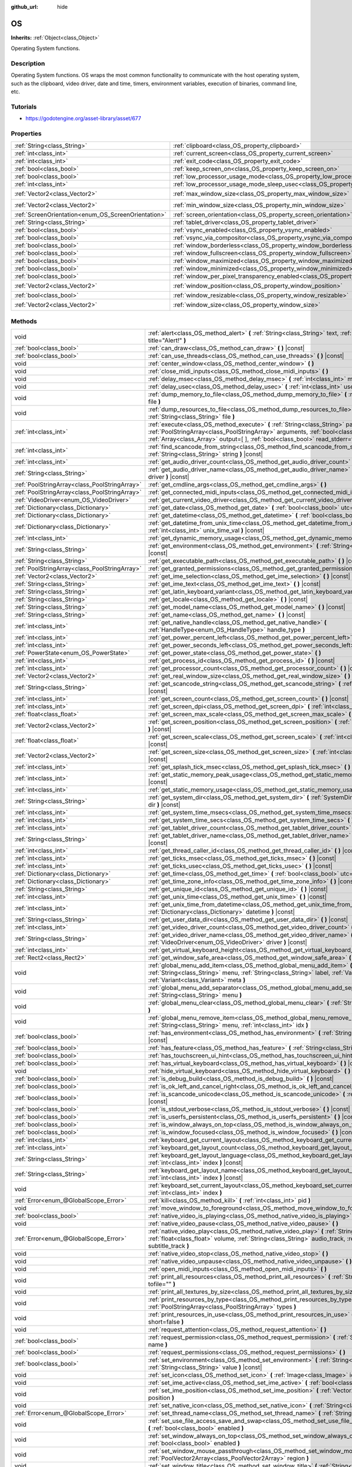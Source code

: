 :github_url: hide

.. Generated automatically by doc/tools/makerst.py in Godot's source tree.
.. DO NOT EDIT THIS FILE, but the OS.xml source instead.
.. The source is found in doc/classes or modules/<name>/doc_classes.

.. _class_OS:

OS
==

**Inherits:** :ref:`Object<class_Object>`

Operating System functions.

Description
-----------

Operating System functions. OS wraps the most common functionality to communicate with the host operating system, such as the clipboard, video driver, date and time, timers, environment variables, execution of binaries, command line, etc.

Tutorials
---------

- `https://godotengine.org/asset-library/asset/677 <https://godotengine.org/asset-library/asset/677>`_

Properties
----------

+-----------------------------------------------------+-------------------------------------------------------------------------------------------------------+---------------------+
| :ref:`String<class_String>`                         | :ref:`clipboard<class_OS_property_clipboard>`                                                         | ``""``              |
+-----------------------------------------------------+-------------------------------------------------------------------------------------------------------+---------------------+
| :ref:`int<class_int>`                               | :ref:`current_screen<class_OS_property_current_screen>`                                               | ``0``               |
+-----------------------------------------------------+-------------------------------------------------------------------------------------------------------+---------------------+
| :ref:`int<class_int>`                               | :ref:`exit_code<class_OS_property_exit_code>`                                                         | ``0``               |
+-----------------------------------------------------+-------------------------------------------------------------------------------------------------------+---------------------+
| :ref:`bool<class_bool>`                             | :ref:`keep_screen_on<class_OS_property_keep_screen_on>`                                               | ``true``            |
+-----------------------------------------------------+-------------------------------------------------------------------------------------------------------+---------------------+
| :ref:`bool<class_bool>`                             | :ref:`low_processor_usage_mode<class_OS_property_low_processor_usage_mode>`                           | ``false``           |
+-----------------------------------------------------+-------------------------------------------------------------------------------------------------------+---------------------+
| :ref:`int<class_int>`                               | :ref:`low_processor_usage_mode_sleep_usec<class_OS_property_low_processor_usage_mode_sleep_usec>`     | ``6900``            |
+-----------------------------------------------------+-------------------------------------------------------------------------------------------------------+---------------------+
| :ref:`Vector2<class_Vector2>`                       | :ref:`max_window_size<class_OS_property_max_window_size>`                                             | ``Vector2( 0, 0 )`` |
+-----------------------------------------------------+-------------------------------------------------------------------------------------------------------+---------------------+
| :ref:`Vector2<class_Vector2>`                       | :ref:`min_window_size<class_OS_property_min_window_size>`                                             | ``Vector2( 0, 0 )`` |
+-----------------------------------------------------+-------------------------------------------------------------------------------------------------------+---------------------+
| :ref:`ScreenOrientation<enum_OS_ScreenOrientation>` | :ref:`screen_orientation<class_OS_property_screen_orientation>`                                       | ``0``               |
+-----------------------------------------------------+-------------------------------------------------------------------------------------------------------+---------------------+
| :ref:`String<class_String>`                         | :ref:`tablet_driver<class_OS_property_tablet_driver>`                                                 | ``""``              |
+-----------------------------------------------------+-------------------------------------------------------------------------------------------------------+---------------------+
| :ref:`bool<class_bool>`                             | :ref:`vsync_enabled<class_OS_property_vsync_enabled>`                                                 | ``true``            |
+-----------------------------------------------------+-------------------------------------------------------------------------------------------------------+---------------------+
| :ref:`bool<class_bool>`                             | :ref:`vsync_via_compositor<class_OS_property_vsync_via_compositor>`                                   | ``false``           |
+-----------------------------------------------------+-------------------------------------------------------------------------------------------------------+---------------------+
| :ref:`bool<class_bool>`                             | :ref:`window_borderless<class_OS_property_window_borderless>`                                         | ``false``           |
+-----------------------------------------------------+-------------------------------------------------------------------------------------------------------+---------------------+
| :ref:`bool<class_bool>`                             | :ref:`window_fullscreen<class_OS_property_window_fullscreen>`                                         | ``false``           |
+-----------------------------------------------------+-------------------------------------------------------------------------------------------------------+---------------------+
| :ref:`bool<class_bool>`                             | :ref:`window_maximized<class_OS_property_window_maximized>`                                           | ``false``           |
+-----------------------------------------------------+-------------------------------------------------------------------------------------------------------+---------------------+
| :ref:`bool<class_bool>`                             | :ref:`window_minimized<class_OS_property_window_minimized>`                                           | ``false``           |
+-----------------------------------------------------+-------------------------------------------------------------------------------------------------------+---------------------+
| :ref:`bool<class_bool>`                             | :ref:`window_per_pixel_transparency_enabled<class_OS_property_window_per_pixel_transparency_enabled>` | ``false``           |
+-----------------------------------------------------+-------------------------------------------------------------------------------------------------------+---------------------+
| :ref:`Vector2<class_Vector2>`                       | :ref:`window_position<class_OS_property_window_position>`                                             | ``Vector2( 0, 0 )`` |
+-----------------------------------------------------+-------------------------------------------------------------------------------------------------------+---------------------+
| :ref:`bool<class_bool>`                             | :ref:`window_resizable<class_OS_property_window_resizable>`                                           | ``true``            |
+-----------------------------------------------------+-------------------------------------------------------------------------------------------------------+---------------------+
| :ref:`Vector2<class_Vector2>`                       | :ref:`window_size<class_OS_property_window_size>`                                                     | ``Vector2( 0, 0 )`` |
+-----------------------------------------------------+-------------------------------------------------------------------------------------------------------+---------------------+

Methods
-------

+-----------------------------------------------+------------------------------------------------------------------------------------------------------------------------------------------------------------------------------------------------------------------------------------------------------------------------+
| void                                          | :ref:`alert<class_OS_method_alert>` **(** :ref:`String<class_String>` text, :ref:`String<class_String>` title="Alert!" **)**                                                                                                                                           |
+-----------------------------------------------+------------------------------------------------------------------------------------------------------------------------------------------------------------------------------------------------------------------------------------------------------------------------+
| :ref:`bool<class_bool>`                       | :ref:`can_draw<class_OS_method_can_draw>` **(** **)** |const|                                                                                                                                                                                                          |
+-----------------------------------------------+------------------------------------------------------------------------------------------------------------------------------------------------------------------------------------------------------------------------------------------------------------------------+
| :ref:`bool<class_bool>`                       | :ref:`can_use_threads<class_OS_method_can_use_threads>` **(** **)** |const|                                                                                                                                                                                            |
+-----------------------------------------------+------------------------------------------------------------------------------------------------------------------------------------------------------------------------------------------------------------------------------------------------------------------------+
| void                                          | :ref:`center_window<class_OS_method_center_window>` **(** **)**                                                                                                                                                                                                        |
+-----------------------------------------------+------------------------------------------------------------------------------------------------------------------------------------------------------------------------------------------------------------------------------------------------------------------------+
| void                                          | :ref:`close_midi_inputs<class_OS_method_close_midi_inputs>` **(** **)**                                                                                                                                                                                                |
+-----------------------------------------------+------------------------------------------------------------------------------------------------------------------------------------------------------------------------------------------------------------------------------------------------------------------------+
| void                                          | :ref:`delay_msec<class_OS_method_delay_msec>` **(** :ref:`int<class_int>` msec **)** |const|                                                                                                                                                                           |
+-----------------------------------------------+------------------------------------------------------------------------------------------------------------------------------------------------------------------------------------------------------------------------------------------------------------------------+
| void                                          | :ref:`delay_usec<class_OS_method_delay_usec>` **(** :ref:`int<class_int>` usec **)** |const|                                                                                                                                                                           |
+-----------------------------------------------+------------------------------------------------------------------------------------------------------------------------------------------------------------------------------------------------------------------------------------------------------------------------+
| void                                          | :ref:`dump_memory_to_file<class_OS_method_dump_memory_to_file>` **(** :ref:`String<class_String>` file **)**                                                                                                                                                           |
+-----------------------------------------------+------------------------------------------------------------------------------------------------------------------------------------------------------------------------------------------------------------------------------------------------------------------------+
| void                                          | :ref:`dump_resources_to_file<class_OS_method_dump_resources_to_file>` **(** :ref:`String<class_String>` file **)**                                                                                                                                                     |
+-----------------------------------------------+------------------------------------------------------------------------------------------------------------------------------------------------------------------------------------------------------------------------------------------------------------------------+
| :ref:`int<class_int>`                         | :ref:`execute<class_OS_method_execute>` **(** :ref:`String<class_String>` path, :ref:`PoolStringArray<class_PoolStringArray>` arguments, :ref:`bool<class_bool>` blocking=true, :ref:`Array<class_Array>` output=[  ], :ref:`bool<class_bool>` read_stderr=false **)** |
+-----------------------------------------------+------------------------------------------------------------------------------------------------------------------------------------------------------------------------------------------------------------------------------------------------------------------------+
| :ref:`int<class_int>`                         | :ref:`find_scancode_from_string<class_OS_method_find_scancode_from_string>` **(** :ref:`String<class_String>` string **)** |const|                                                                                                                                     |
+-----------------------------------------------+------------------------------------------------------------------------------------------------------------------------------------------------------------------------------------------------------------------------------------------------------------------------+
| :ref:`int<class_int>`                         | :ref:`get_audio_driver_count<class_OS_method_get_audio_driver_count>` **(** **)** |const|                                                                                                                                                                              |
+-----------------------------------------------+------------------------------------------------------------------------------------------------------------------------------------------------------------------------------------------------------------------------------------------------------------------------+
| :ref:`String<class_String>`                   | :ref:`get_audio_driver_name<class_OS_method_get_audio_driver_name>` **(** :ref:`int<class_int>` driver **)** |const|                                                                                                                                                   |
+-----------------------------------------------+------------------------------------------------------------------------------------------------------------------------------------------------------------------------------------------------------------------------------------------------------------------------+
| :ref:`PoolStringArray<class_PoolStringArray>` | :ref:`get_cmdline_args<class_OS_method_get_cmdline_args>` **(** **)**                                                                                                                                                                                                  |
+-----------------------------------------------+------------------------------------------------------------------------------------------------------------------------------------------------------------------------------------------------------------------------------------------------------------------------+
| :ref:`PoolStringArray<class_PoolStringArray>` | :ref:`get_connected_midi_inputs<class_OS_method_get_connected_midi_inputs>` **(** **)**                                                                                                                                                                                |
+-----------------------------------------------+------------------------------------------------------------------------------------------------------------------------------------------------------------------------------------------------------------------------------------------------------------------------+
| :ref:`VideoDriver<enum_OS_VideoDriver>`       | :ref:`get_current_video_driver<class_OS_method_get_current_video_driver>` **(** **)** |const|                                                                                                                                                                          |
+-----------------------------------------------+------------------------------------------------------------------------------------------------------------------------------------------------------------------------------------------------------------------------------------------------------------------------+
| :ref:`Dictionary<class_Dictionary>`           | :ref:`get_date<class_OS_method_get_date>` **(** :ref:`bool<class_bool>` utc=false **)** |const|                                                                                                                                                                        |
+-----------------------------------------------+------------------------------------------------------------------------------------------------------------------------------------------------------------------------------------------------------------------------------------------------------------------------+
| :ref:`Dictionary<class_Dictionary>`           | :ref:`get_datetime<class_OS_method_get_datetime>` **(** :ref:`bool<class_bool>` utc=false **)** |const|                                                                                                                                                                |
+-----------------------------------------------+------------------------------------------------------------------------------------------------------------------------------------------------------------------------------------------------------------------------------------------------------------------------+
| :ref:`Dictionary<class_Dictionary>`           | :ref:`get_datetime_from_unix_time<class_OS_method_get_datetime_from_unix_time>` **(** :ref:`int<class_int>` unix_time_val **)** |const|                                                                                                                                |
+-----------------------------------------------+------------------------------------------------------------------------------------------------------------------------------------------------------------------------------------------------------------------------------------------------------------------------+
| :ref:`int<class_int>`                         | :ref:`get_dynamic_memory_usage<class_OS_method_get_dynamic_memory_usage>` **(** **)** |const|                                                                                                                                                                          |
+-----------------------------------------------+------------------------------------------------------------------------------------------------------------------------------------------------------------------------------------------------------------------------------------------------------------------------+
| :ref:`String<class_String>`                   | :ref:`get_environment<class_OS_method_get_environment>` **(** :ref:`String<class_String>` variable **)** |const|                                                                                                                                                       |
+-----------------------------------------------+------------------------------------------------------------------------------------------------------------------------------------------------------------------------------------------------------------------------------------------------------------------------+
| :ref:`String<class_String>`                   | :ref:`get_executable_path<class_OS_method_get_executable_path>` **(** **)** |const|                                                                                                                                                                                    |
+-----------------------------------------------+------------------------------------------------------------------------------------------------------------------------------------------------------------------------------------------------------------------------------------------------------------------------+
| :ref:`PoolStringArray<class_PoolStringArray>` | :ref:`get_granted_permissions<class_OS_method_get_granted_permissions>` **(** **)** |const|                                                                                                                                                                            |
+-----------------------------------------------+------------------------------------------------------------------------------------------------------------------------------------------------------------------------------------------------------------------------------------------------------------------------+
| :ref:`Vector2<class_Vector2>`                 | :ref:`get_ime_selection<class_OS_method_get_ime_selection>` **(** **)** |const|                                                                                                                                                                                        |
+-----------------------------------------------+------------------------------------------------------------------------------------------------------------------------------------------------------------------------------------------------------------------------------------------------------------------------+
| :ref:`String<class_String>`                   | :ref:`get_ime_text<class_OS_method_get_ime_text>` **(** **)** |const|                                                                                                                                                                                                  |
+-----------------------------------------------+------------------------------------------------------------------------------------------------------------------------------------------------------------------------------------------------------------------------------------------------------------------------+
| :ref:`String<class_String>`                   | :ref:`get_latin_keyboard_variant<class_OS_method_get_latin_keyboard_variant>` **(** **)** |const|                                                                                                                                                                      |
+-----------------------------------------------+------------------------------------------------------------------------------------------------------------------------------------------------------------------------------------------------------------------------------------------------------------------------+
| :ref:`String<class_String>`                   | :ref:`get_locale<class_OS_method_get_locale>` **(** **)** |const|                                                                                                                                                                                                      |
+-----------------------------------------------+------------------------------------------------------------------------------------------------------------------------------------------------------------------------------------------------------------------------------------------------------------------------+
| :ref:`String<class_String>`                   | :ref:`get_model_name<class_OS_method_get_model_name>` **(** **)** |const|                                                                                                                                                                                              |
+-----------------------------------------------+------------------------------------------------------------------------------------------------------------------------------------------------------------------------------------------------------------------------------------------------------------------------+
| :ref:`String<class_String>`                   | :ref:`get_name<class_OS_method_get_name>` **(** **)** |const|                                                                                                                                                                                                          |
+-----------------------------------------------+------------------------------------------------------------------------------------------------------------------------------------------------------------------------------------------------------------------------------------------------------------------------+
| :ref:`int<class_int>`                         | :ref:`get_native_handle<class_OS_method_get_native_handle>` **(** :ref:`HandleType<enum_OS_HandleType>` handle_type **)**                                                                                                                                              |
+-----------------------------------------------+------------------------------------------------------------------------------------------------------------------------------------------------------------------------------------------------------------------------------------------------------------------------+
| :ref:`int<class_int>`                         | :ref:`get_power_percent_left<class_OS_method_get_power_percent_left>` **(** **)**                                                                                                                                                                                      |
+-----------------------------------------------+------------------------------------------------------------------------------------------------------------------------------------------------------------------------------------------------------------------------------------------------------------------------+
| :ref:`int<class_int>`                         | :ref:`get_power_seconds_left<class_OS_method_get_power_seconds_left>` **(** **)**                                                                                                                                                                                      |
+-----------------------------------------------+------------------------------------------------------------------------------------------------------------------------------------------------------------------------------------------------------------------------------------------------------------------------+
| :ref:`PowerState<enum_OS_PowerState>`         | :ref:`get_power_state<class_OS_method_get_power_state>` **(** **)**                                                                                                                                                                                                    |
+-----------------------------------------------+------------------------------------------------------------------------------------------------------------------------------------------------------------------------------------------------------------------------------------------------------------------------+
| :ref:`int<class_int>`                         | :ref:`get_process_id<class_OS_method_get_process_id>` **(** **)** |const|                                                                                                                                                                                              |
+-----------------------------------------------+------------------------------------------------------------------------------------------------------------------------------------------------------------------------------------------------------------------------------------------------------------------------+
| :ref:`int<class_int>`                         | :ref:`get_processor_count<class_OS_method_get_processor_count>` **(** **)** |const|                                                                                                                                                                                    |
+-----------------------------------------------+------------------------------------------------------------------------------------------------------------------------------------------------------------------------------------------------------------------------------------------------------------------------+
| :ref:`Vector2<class_Vector2>`                 | :ref:`get_real_window_size<class_OS_method_get_real_window_size>` **(** **)** |const|                                                                                                                                                                                  |
+-----------------------------------------------+------------------------------------------------------------------------------------------------------------------------------------------------------------------------------------------------------------------------------------------------------------------------+
| :ref:`String<class_String>`                   | :ref:`get_scancode_string<class_OS_method_get_scancode_string>` **(** :ref:`int<class_int>` code **)** |const|                                                                                                                                                         |
+-----------------------------------------------+------------------------------------------------------------------------------------------------------------------------------------------------------------------------------------------------------------------------------------------------------------------------+
| :ref:`int<class_int>`                         | :ref:`get_screen_count<class_OS_method_get_screen_count>` **(** **)** |const|                                                                                                                                                                                          |
+-----------------------------------------------+------------------------------------------------------------------------------------------------------------------------------------------------------------------------------------------------------------------------------------------------------------------------+
| :ref:`int<class_int>`                         | :ref:`get_screen_dpi<class_OS_method_get_screen_dpi>` **(** :ref:`int<class_int>` screen=-1 **)** |const|                                                                                                                                                              |
+-----------------------------------------------+------------------------------------------------------------------------------------------------------------------------------------------------------------------------------------------------------------------------------------------------------------------------+
| :ref:`float<class_float>`                     | :ref:`get_screen_max_scale<class_OS_method_get_screen_max_scale>` **(** **)** |const|                                                                                                                                                                                  |
+-----------------------------------------------+------------------------------------------------------------------------------------------------------------------------------------------------------------------------------------------------------------------------------------------------------------------------+
| :ref:`Vector2<class_Vector2>`                 | :ref:`get_screen_position<class_OS_method_get_screen_position>` **(** :ref:`int<class_int>` screen=-1 **)** |const|                                                                                                                                                    |
+-----------------------------------------------+------------------------------------------------------------------------------------------------------------------------------------------------------------------------------------------------------------------------------------------------------------------------+
| :ref:`float<class_float>`                     | :ref:`get_screen_scale<class_OS_method_get_screen_scale>` **(** :ref:`int<class_int>` screen=-1 **)** |const|                                                                                                                                                          |
+-----------------------------------------------+------------------------------------------------------------------------------------------------------------------------------------------------------------------------------------------------------------------------------------------------------------------------+
| :ref:`Vector2<class_Vector2>`                 | :ref:`get_screen_size<class_OS_method_get_screen_size>` **(** :ref:`int<class_int>` screen=-1 **)** |const|                                                                                                                                                            |
+-----------------------------------------------+------------------------------------------------------------------------------------------------------------------------------------------------------------------------------------------------------------------------------------------------------------------------+
| :ref:`int<class_int>`                         | :ref:`get_splash_tick_msec<class_OS_method_get_splash_tick_msec>` **(** **)** |const|                                                                                                                                                                                  |
+-----------------------------------------------+------------------------------------------------------------------------------------------------------------------------------------------------------------------------------------------------------------------------------------------------------------------------+
| :ref:`int<class_int>`                         | :ref:`get_static_memory_peak_usage<class_OS_method_get_static_memory_peak_usage>` **(** **)** |const|                                                                                                                                                                  |
+-----------------------------------------------+------------------------------------------------------------------------------------------------------------------------------------------------------------------------------------------------------------------------------------------------------------------------+
| :ref:`int<class_int>`                         | :ref:`get_static_memory_usage<class_OS_method_get_static_memory_usage>` **(** **)** |const|                                                                                                                                                                            |
+-----------------------------------------------+------------------------------------------------------------------------------------------------------------------------------------------------------------------------------------------------------------------------------------------------------------------------+
| :ref:`String<class_String>`                   | :ref:`get_system_dir<class_OS_method_get_system_dir>` **(** :ref:`SystemDir<enum_OS_SystemDir>` dir **)** |const|                                                                                                                                                      |
+-----------------------------------------------+------------------------------------------------------------------------------------------------------------------------------------------------------------------------------------------------------------------------------------------------------------------------+
| :ref:`int<class_int>`                         | :ref:`get_system_time_msecs<class_OS_method_get_system_time_msecs>` **(** **)** |const|                                                                                                                                                                                |
+-----------------------------------------------+------------------------------------------------------------------------------------------------------------------------------------------------------------------------------------------------------------------------------------------------------------------------+
| :ref:`int<class_int>`                         | :ref:`get_system_time_secs<class_OS_method_get_system_time_secs>` **(** **)** |const|                                                                                                                                                                                  |
+-----------------------------------------------+------------------------------------------------------------------------------------------------------------------------------------------------------------------------------------------------------------------------------------------------------------------------+
| :ref:`int<class_int>`                         | :ref:`get_tablet_driver_count<class_OS_method_get_tablet_driver_count>` **(** **)** |const|                                                                                                                                                                            |
+-----------------------------------------------+------------------------------------------------------------------------------------------------------------------------------------------------------------------------------------------------------------------------------------------------------------------------+
| :ref:`String<class_String>`                   | :ref:`get_tablet_driver_name<class_OS_method_get_tablet_driver_name>` **(** :ref:`int<class_int>` idx **)** |const|                                                                                                                                                    |
+-----------------------------------------------+------------------------------------------------------------------------------------------------------------------------------------------------------------------------------------------------------------------------------------------------------------------------+
| :ref:`int<class_int>`                         | :ref:`get_thread_caller_id<class_OS_method_get_thread_caller_id>` **(** **)** |const|                                                                                                                                                                                  |
+-----------------------------------------------+------------------------------------------------------------------------------------------------------------------------------------------------------------------------------------------------------------------------------------------------------------------------+
| :ref:`int<class_int>`                         | :ref:`get_ticks_msec<class_OS_method_get_ticks_msec>` **(** **)** |const|                                                                                                                                                                                              |
+-----------------------------------------------+------------------------------------------------------------------------------------------------------------------------------------------------------------------------------------------------------------------------------------------------------------------------+
| :ref:`int<class_int>`                         | :ref:`get_ticks_usec<class_OS_method_get_ticks_usec>` **(** **)** |const|                                                                                                                                                                                              |
+-----------------------------------------------+------------------------------------------------------------------------------------------------------------------------------------------------------------------------------------------------------------------------------------------------------------------------+
| :ref:`Dictionary<class_Dictionary>`           | :ref:`get_time<class_OS_method_get_time>` **(** :ref:`bool<class_bool>` utc=false **)** |const|                                                                                                                                                                        |
+-----------------------------------------------+------------------------------------------------------------------------------------------------------------------------------------------------------------------------------------------------------------------------------------------------------------------------+
| :ref:`Dictionary<class_Dictionary>`           | :ref:`get_time_zone_info<class_OS_method_get_time_zone_info>` **(** **)** |const|                                                                                                                                                                                      |
+-----------------------------------------------+------------------------------------------------------------------------------------------------------------------------------------------------------------------------------------------------------------------------------------------------------------------------+
| :ref:`String<class_String>`                   | :ref:`get_unique_id<class_OS_method_get_unique_id>` **(** **)** |const|                                                                                                                                                                                                |
+-----------------------------------------------+------------------------------------------------------------------------------------------------------------------------------------------------------------------------------------------------------------------------------------------------------------------------+
| :ref:`int<class_int>`                         | :ref:`get_unix_time<class_OS_method_get_unix_time>` **(** **)** |const|                                                                                                                                                                                                |
+-----------------------------------------------+------------------------------------------------------------------------------------------------------------------------------------------------------------------------------------------------------------------------------------------------------------------------+
| :ref:`int<class_int>`                         | :ref:`get_unix_time_from_datetime<class_OS_method_get_unix_time_from_datetime>` **(** :ref:`Dictionary<class_Dictionary>` datetime **)** |const|                                                                                                                       |
+-----------------------------------------------+------------------------------------------------------------------------------------------------------------------------------------------------------------------------------------------------------------------------------------------------------------------------+
| :ref:`String<class_String>`                   | :ref:`get_user_data_dir<class_OS_method_get_user_data_dir>` **(** **)** |const|                                                                                                                                                                                        |
+-----------------------------------------------+------------------------------------------------------------------------------------------------------------------------------------------------------------------------------------------------------------------------------------------------------------------------+
| :ref:`int<class_int>`                         | :ref:`get_video_driver_count<class_OS_method_get_video_driver_count>` **(** **)** |const|                                                                                                                                                                              |
+-----------------------------------------------+------------------------------------------------------------------------------------------------------------------------------------------------------------------------------------------------------------------------------------------------------------------------+
| :ref:`String<class_String>`                   | :ref:`get_video_driver_name<class_OS_method_get_video_driver_name>` **(** :ref:`VideoDriver<enum_OS_VideoDriver>` driver **)** |const|                                                                                                                                 |
+-----------------------------------------------+------------------------------------------------------------------------------------------------------------------------------------------------------------------------------------------------------------------------------------------------------------------------+
| :ref:`int<class_int>`                         | :ref:`get_virtual_keyboard_height<class_OS_method_get_virtual_keyboard_height>` **(** **)**                                                                                                                                                                            |
+-----------------------------------------------+------------------------------------------------------------------------------------------------------------------------------------------------------------------------------------------------------------------------------------------------------------------------+
| :ref:`Rect2<class_Rect2>`                     | :ref:`get_window_safe_area<class_OS_method_get_window_safe_area>` **(** **)** |const|                                                                                                                                                                                  |
+-----------------------------------------------+------------------------------------------------------------------------------------------------------------------------------------------------------------------------------------------------------------------------------------------------------------------------+
| void                                          | :ref:`global_menu_add_item<class_OS_method_global_menu_add_item>` **(** :ref:`String<class_String>` menu, :ref:`String<class_String>` label, :ref:`Variant<class_Variant>` id, :ref:`Variant<class_Variant>` meta **)**                                                |
+-----------------------------------------------+------------------------------------------------------------------------------------------------------------------------------------------------------------------------------------------------------------------------------------------------------------------------+
| void                                          | :ref:`global_menu_add_separator<class_OS_method_global_menu_add_separator>` **(** :ref:`String<class_String>` menu **)**                                                                                                                                               |
+-----------------------------------------------+------------------------------------------------------------------------------------------------------------------------------------------------------------------------------------------------------------------------------------------------------------------------+
| void                                          | :ref:`global_menu_clear<class_OS_method_global_menu_clear>` **(** :ref:`String<class_String>` menu **)**                                                                                                                                                               |
+-----------------------------------------------+------------------------------------------------------------------------------------------------------------------------------------------------------------------------------------------------------------------------------------------------------------------------+
| void                                          | :ref:`global_menu_remove_item<class_OS_method_global_menu_remove_item>` **(** :ref:`String<class_String>` menu, :ref:`int<class_int>` idx **)**                                                                                                                        |
+-----------------------------------------------+------------------------------------------------------------------------------------------------------------------------------------------------------------------------------------------------------------------------------------------------------------------------+
| :ref:`bool<class_bool>`                       | :ref:`has_environment<class_OS_method_has_environment>` **(** :ref:`String<class_String>` variable **)** |const|                                                                                                                                                       |
+-----------------------------------------------+------------------------------------------------------------------------------------------------------------------------------------------------------------------------------------------------------------------------------------------------------------------------+
| :ref:`bool<class_bool>`                       | :ref:`has_feature<class_OS_method_has_feature>` **(** :ref:`String<class_String>` tag_name **)** |const|                                                                                                                                                               |
+-----------------------------------------------+------------------------------------------------------------------------------------------------------------------------------------------------------------------------------------------------------------------------------------------------------------------------+
| :ref:`bool<class_bool>`                       | :ref:`has_touchscreen_ui_hint<class_OS_method_has_touchscreen_ui_hint>` **(** **)** |const|                                                                                                                                                                            |
+-----------------------------------------------+------------------------------------------------------------------------------------------------------------------------------------------------------------------------------------------------------------------------------------------------------------------------+
| :ref:`bool<class_bool>`                       | :ref:`has_virtual_keyboard<class_OS_method_has_virtual_keyboard>` **(** **)** |const|                                                                                                                                                                                  |
+-----------------------------------------------+------------------------------------------------------------------------------------------------------------------------------------------------------------------------------------------------------------------------------------------------------------------------+
| void                                          | :ref:`hide_virtual_keyboard<class_OS_method_hide_virtual_keyboard>` **(** **)**                                                                                                                                                                                        |
+-----------------------------------------------+------------------------------------------------------------------------------------------------------------------------------------------------------------------------------------------------------------------------------------------------------------------------+
| :ref:`bool<class_bool>`                       | :ref:`is_debug_build<class_OS_method_is_debug_build>` **(** **)** |const|                                                                                                                                                                                              |
+-----------------------------------------------+------------------------------------------------------------------------------------------------------------------------------------------------------------------------------------------------------------------------------------------------------------------------+
| :ref:`bool<class_bool>`                       | :ref:`is_ok_left_and_cancel_right<class_OS_method_is_ok_left_and_cancel_right>` **(** **)** |const|                                                                                                                                                                    |
+-----------------------------------------------+------------------------------------------------------------------------------------------------------------------------------------------------------------------------------------------------------------------------------------------------------------------------+
| :ref:`bool<class_bool>`                       | :ref:`is_scancode_unicode<class_OS_method_is_scancode_unicode>` **(** :ref:`int<class_int>` code **)** |const|                                                                                                                                                         |
+-----------------------------------------------+------------------------------------------------------------------------------------------------------------------------------------------------------------------------------------------------------------------------------------------------------------------------+
| :ref:`bool<class_bool>`                       | :ref:`is_stdout_verbose<class_OS_method_is_stdout_verbose>` **(** **)** |const|                                                                                                                                                                                        |
+-----------------------------------------------+------------------------------------------------------------------------------------------------------------------------------------------------------------------------------------------------------------------------------------------------------------------------+
| :ref:`bool<class_bool>`                       | :ref:`is_userfs_persistent<class_OS_method_is_userfs_persistent>` **(** **)** |const|                                                                                                                                                                                  |
+-----------------------------------------------+------------------------------------------------------------------------------------------------------------------------------------------------------------------------------------------------------------------------------------------------------------------------+
| :ref:`bool<class_bool>`                       | :ref:`is_window_always_on_top<class_OS_method_is_window_always_on_top>` **(** **)** |const|                                                                                                                                                                            |
+-----------------------------------------------+------------------------------------------------------------------------------------------------------------------------------------------------------------------------------------------------------------------------------------------------------------------------+
| :ref:`bool<class_bool>`                       | :ref:`is_window_focused<class_OS_method_is_window_focused>` **(** **)** |const|                                                                                                                                                                                        |
+-----------------------------------------------+------------------------------------------------------------------------------------------------------------------------------------------------------------------------------------------------------------------------------------------------------------------------+
| :ref:`int<class_int>`                         | :ref:`keyboard_get_current_layout<class_OS_method_keyboard_get_current_layout>` **(** **)** |const|                                                                                                                                                                    |
+-----------------------------------------------+------------------------------------------------------------------------------------------------------------------------------------------------------------------------------------------------------------------------------------------------------------------------+
| :ref:`int<class_int>`                         | :ref:`keyboard_get_layout_count<class_OS_method_keyboard_get_layout_count>` **(** **)** |const|                                                                                                                                                                        |
+-----------------------------------------------+------------------------------------------------------------------------------------------------------------------------------------------------------------------------------------------------------------------------------------------------------------------------+
| :ref:`String<class_String>`                   | :ref:`keyboard_get_layout_language<class_OS_method_keyboard_get_layout_language>` **(** :ref:`int<class_int>` index **)** |const|                                                                                                                                      |
+-----------------------------------------------+------------------------------------------------------------------------------------------------------------------------------------------------------------------------------------------------------------------------------------------------------------------------+
| :ref:`String<class_String>`                   | :ref:`keyboard_get_layout_name<class_OS_method_keyboard_get_layout_name>` **(** :ref:`int<class_int>` index **)** |const|                                                                                                                                              |
+-----------------------------------------------+------------------------------------------------------------------------------------------------------------------------------------------------------------------------------------------------------------------------------------------------------------------------+
| void                                          | :ref:`keyboard_set_current_layout<class_OS_method_keyboard_set_current_layout>` **(** :ref:`int<class_int>` index **)**                                                                                                                                                |
+-----------------------------------------------+------------------------------------------------------------------------------------------------------------------------------------------------------------------------------------------------------------------------------------------------------------------------+
| :ref:`Error<enum_@GlobalScope_Error>`         | :ref:`kill<class_OS_method_kill>` **(** :ref:`int<class_int>` pid **)**                                                                                                                                                                                                |
+-----------------------------------------------+------------------------------------------------------------------------------------------------------------------------------------------------------------------------------------------------------------------------------------------------------------------------+
| void                                          | :ref:`move_window_to_foreground<class_OS_method_move_window_to_foreground>` **(** **)**                                                                                                                                                                                |
+-----------------------------------------------+------------------------------------------------------------------------------------------------------------------------------------------------------------------------------------------------------------------------------------------------------------------------+
| :ref:`bool<class_bool>`                       | :ref:`native_video_is_playing<class_OS_method_native_video_is_playing>` **(** **)**                                                                                                                                                                                    |
+-----------------------------------------------+------------------------------------------------------------------------------------------------------------------------------------------------------------------------------------------------------------------------------------------------------------------------+
| void                                          | :ref:`native_video_pause<class_OS_method_native_video_pause>` **(** **)**                                                                                                                                                                                              |
+-----------------------------------------------+------------------------------------------------------------------------------------------------------------------------------------------------------------------------------------------------------------------------------------------------------------------------+
| :ref:`Error<enum_@GlobalScope_Error>`         | :ref:`native_video_play<class_OS_method_native_video_play>` **(** :ref:`String<class_String>` path, :ref:`float<class_float>` volume, :ref:`String<class_String>` audio_track, :ref:`String<class_String>` subtitle_track **)**                                        |
+-----------------------------------------------+------------------------------------------------------------------------------------------------------------------------------------------------------------------------------------------------------------------------------------------------------------------------+
| void                                          | :ref:`native_video_stop<class_OS_method_native_video_stop>` **(** **)**                                                                                                                                                                                                |
+-----------------------------------------------+------------------------------------------------------------------------------------------------------------------------------------------------------------------------------------------------------------------------------------------------------------------------+
| void                                          | :ref:`native_video_unpause<class_OS_method_native_video_unpause>` **(** **)**                                                                                                                                                                                          |
+-----------------------------------------------+------------------------------------------------------------------------------------------------------------------------------------------------------------------------------------------------------------------------------------------------------------------------+
| void                                          | :ref:`open_midi_inputs<class_OS_method_open_midi_inputs>` **(** **)**                                                                                                                                                                                                  |
+-----------------------------------------------+------------------------------------------------------------------------------------------------------------------------------------------------------------------------------------------------------------------------------------------------------------------------+
| void                                          | :ref:`print_all_resources<class_OS_method_print_all_resources>` **(** :ref:`String<class_String>` tofile="" **)**                                                                                                                                                      |
+-----------------------------------------------+------------------------------------------------------------------------------------------------------------------------------------------------------------------------------------------------------------------------------------------------------------------------+
| void                                          | :ref:`print_all_textures_by_size<class_OS_method_print_all_textures_by_size>` **(** **)**                                                                                                                                                                              |
+-----------------------------------------------+------------------------------------------------------------------------------------------------------------------------------------------------------------------------------------------------------------------------------------------------------------------------+
| void                                          | :ref:`print_resources_by_type<class_OS_method_print_resources_by_type>` **(** :ref:`PoolStringArray<class_PoolStringArray>` types **)**                                                                                                                                |
+-----------------------------------------------+------------------------------------------------------------------------------------------------------------------------------------------------------------------------------------------------------------------------------------------------------------------------+
| void                                          | :ref:`print_resources_in_use<class_OS_method_print_resources_in_use>` **(** :ref:`bool<class_bool>` short=false **)**                                                                                                                                                  |
+-----------------------------------------------+------------------------------------------------------------------------------------------------------------------------------------------------------------------------------------------------------------------------------------------------------------------------+
| void                                          | :ref:`request_attention<class_OS_method_request_attention>` **(** **)**                                                                                                                                                                                                |
+-----------------------------------------------+------------------------------------------------------------------------------------------------------------------------------------------------------------------------------------------------------------------------------------------------------------------------+
| :ref:`bool<class_bool>`                       | :ref:`request_permission<class_OS_method_request_permission>` **(** :ref:`String<class_String>` name **)**                                                                                                                                                             |
+-----------------------------------------------+------------------------------------------------------------------------------------------------------------------------------------------------------------------------------------------------------------------------------------------------------------------------+
| :ref:`bool<class_bool>`                       | :ref:`request_permissions<class_OS_method_request_permissions>` **(** **)**                                                                                                                                                                                            |
+-----------------------------------------------+------------------------------------------------------------------------------------------------------------------------------------------------------------------------------------------------------------------------------------------------------------------------+
| :ref:`bool<class_bool>`                       | :ref:`set_environment<class_OS_method_set_environment>` **(** :ref:`String<class_String>` variable, :ref:`String<class_String>` value **)** |const|                                                                                                                    |
+-----------------------------------------------+------------------------------------------------------------------------------------------------------------------------------------------------------------------------------------------------------------------------------------------------------------------------+
| void                                          | :ref:`set_icon<class_OS_method_set_icon>` **(** :ref:`Image<class_Image>` icon **)**                                                                                                                                                                                   |
+-----------------------------------------------+------------------------------------------------------------------------------------------------------------------------------------------------------------------------------------------------------------------------------------------------------------------------+
| void                                          | :ref:`set_ime_active<class_OS_method_set_ime_active>` **(** :ref:`bool<class_bool>` active **)**                                                                                                                                                                       |
+-----------------------------------------------+------------------------------------------------------------------------------------------------------------------------------------------------------------------------------------------------------------------------------------------------------------------------+
| void                                          | :ref:`set_ime_position<class_OS_method_set_ime_position>` **(** :ref:`Vector2<class_Vector2>` position **)**                                                                                                                                                           |
+-----------------------------------------------+------------------------------------------------------------------------------------------------------------------------------------------------------------------------------------------------------------------------------------------------------------------------+
| void                                          | :ref:`set_native_icon<class_OS_method_set_native_icon>` **(** :ref:`String<class_String>` filename **)**                                                                                                                                                               |
+-----------------------------------------------+------------------------------------------------------------------------------------------------------------------------------------------------------------------------------------------------------------------------------------------------------------------------+
| :ref:`Error<enum_@GlobalScope_Error>`         | :ref:`set_thread_name<class_OS_method_set_thread_name>` **(** :ref:`String<class_String>` name **)**                                                                                                                                                                   |
+-----------------------------------------------+------------------------------------------------------------------------------------------------------------------------------------------------------------------------------------------------------------------------------------------------------------------------+
| void                                          | :ref:`set_use_file_access_save_and_swap<class_OS_method_set_use_file_access_save_and_swap>` **(** :ref:`bool<class_bool>` enabled **)**                                                                                                                                |
+-----------------------------------------------+------------------------------------------------------------------------------------------------------------------------------------------------------------------------------------------------------------------------------------------------------------------------+
| void                                          | :ref:`set_window_always_on_top<class_OS_method_set_window_always_on_top>` **(** :ref:`bool<class_bool>` enabled **)**                                                                                                                                                  |
+-----------------------------------------------+------------------------------------------------------------------------------------------------------------------------------------------------------------------------------------------------------------------------------------------------------------------------+
| void                                          | :ref:`set_window_mouse_passthrough<class_OS_method_set_window_mouse_passthrough>` **(** :ref:`PoolVector2Array<class_PoolVector2Array>` region **)**                                                                                                                   |
+-----------------------------------------------+------------------------------------------------------------------------------------------------------------------------------------------------------------------------------------------------------------------------------------------------------------------------+
| void                                          | :ref:`set_window_title<class_OS_method_set_window_title>` **(** :ref:`String<class_String>` title **)**                                                                                                                                                                |
+-----------------------------------------------+------------------------------------------------------------------------------------------------------------------------------------------------------------------------------------------------------------------------------------------------------------------------+
| :ref:`Error<enum_@GlobalScope_Error>`         | :ref:`shell_open<class_OS_method_shell_open>` **(** :ref:`String<class_String>` uri **)**                                                                                                                                                                              |
+-----------------------------------------------+------------------------------------------------------------------------------------------------------------------------------------------------------------------------------------------------------------------------------------------------------------------------+
| void                                          | :ref:`show_virtual_keyboard<class_OS_method_show_virtual_keyboard>` **(** :ref:`String<class_String>` existing_text="", :ref:`bool<class_bool>` multiline=false **)**                                                                                                  |
+-----------------------------------------------+------------------------------------------------------------------------------------------------------------------------------------------------------------------------------------------------------------------------------------------------------------------------+

Enumerations
------------

.. _enum_OS_VideoDriver:

.. _class_OS_constant_VIDEO_DRIVER_GLES2:

.. _class_OS_constant_VIDEO_DRIVER_GLES3:

enum **VideoDriver**:

- **VIDEO_DRIVER_GLES2** = **1** --- The GLES2 rendering backend. It uses OpenGL ES 2.0 on mobile devices, OpenGL 2.1 on desktop platforms and WebGL 1.0 on the web.

- **VIDEO_DRIVER_GLES3** = **0** --- The GLES3 rendering backend. It uses OpenGL ES 3.0 on mobile devices, OpenGL 3.3 on desktop platforms and WebGL 2.0 on the web.

----

.. _enum_OS_Weekday:

.. _class_OS_constant_DAY_SUNDAY:

.. _class_OS_constant_DAY_MONDAY:

.. _class_OS_constant_DAY_TUESDAY:

.. _class_OS_constant_DAY_WEDNESDAY:

.. _class_OS_constant_DAY_THURSDAY:

.. _class_OS_constant_DAY_FRIDAY:

.. _class_OS_constant_DAY_SATURDAY:

enum **Weekday**:

- **DAY_SUNDAY** = **0** --- Sunday.

- **DAY_MONDAY** = **1** --- Monday.

- **DAY_TUESDAY** = **2** --- Tuesday.

- **DAY_WEDNESDAY** = **3** --- Wednesday.

- **DAY_THURSDAY** = **4** --- Thursday.

- **DAY_FRIDAY** = **5** --- Friday.

- **DAY_SATURDAY** = **6** --- Saturday.

----

.. _enum_OS_Month:

.. _class_OS_constant_MONTH_JANUARY:

.. _class_OS_constant_MONTH_FEBRUARY:

.. _class_OS_constant_MONTH_MARCH:

.. _class_OS_constant_MONTH_APRIL:

.. _class_OS_constant_MONTH_MAY:

.. _class_OS_constant_MONTH_JUNE:

.. _class_OS_constant_MONTH_JULY:

.. _class_OS_constant_MONTH_AUGUST:

.. _class_OS_constant_MONTH_SEPTEMBER:

.. _class_OS_constant_MONTH_OCTOBER:

.. _class_OS_constant_MONTH_NOVEMBER:

.. _class_OS_constant_MONTH_DECEMBER:

enum **Month**:

- **MONTH_JANUARY** = **1** --- January.

- **MONTH_FEBRUARY** = **2** --- February.

- **MONTH_MARCH** = **3** --- March.

- **MONTH_APRIL** = **4** --- April.

- **MONTH_MAY** = **5** --- May.

- **MONTH_JUNE** = **6** --- June.

- **MONTH_JULY** = **7** --- July.

- **MONTH_AUGUST** = **8** --- August.

- **MONTH_SEPTEMBER** = **9** --- September.

- **MONTH_OCTOBER** = **10** --- October.

- **MONTH_NOVEMBER** = **11** --- November.

- **MONTH_DECEMBER** = **12** --- December.

----

.. _enum_OS_HandleType:

.. _class_OS_constant_APPLICATION_HANDLE:

.. _class_OS_constant_DISPLAY_HANDLE:

.. _class_OS_constant_WINDOW_HANDLE:

.. _class_OS_constant_WINDOW_VIEW:

.. _class_OS_constant_OPENGL_CONTEXT:

enum **HandleType**:

- **APPLICATION_HANDLE** = **0** --- Application handle:

- Windows: ``HINSTANCE`` of the application

- MacOS: ``NSApplication*`` of the application (not yet implemented)

- Android: ``JNIEnv*`` of the application (not yet implemented)

- **DISPLAY_HANDLE** = **1** --- Display handle:

- Linux: ``X11::Display*`` for the display

- **WINDOW_HANDLE** = **2** --- Window handle:

- Windows: ``HWND`` of the main window

- Linux: ``X11::Window*`` of the main window

- MacOS: ``NSWindow*`` of the main window (not yet implemented)

- Android: ``jObject`` the main android activity (not yet implemented)

- **WINDOW_VIEW** = **3** --- Window view:

- Windows: ``HDC`` of the main window drawing context

- MacOS: ``NSView*`` of the main windows view (not yet implemented)

- **OPENGL_CONTEXT** = **4** --- OpenGL Context:

- Windows: ``HGLRC``

- Linux: ``X11::GLXContext``

- MacOS: ``NSOpenGLContext*`` (not yet implemented)

----

.. _enum_OS_ScreenOrientation:

.. _class_OS_constant_SCREEN_ORIENTATION_LANDSCAPE:

.. _class_OS_constant_SCREEN_ORIENTATION_PORTRAIT:

.. _class_OS_constant_SCREEN_ORIENTATION_REVERSE_LANDSCAPE:

.. _class_OS_constant_SCREEN_ORIENTATION_REVERSE_PORTRAIT:

.. _class_OS_constant_SCREEN_ORIENTATION_SENSOR_LANDSCAPE:

.. _class_OS_constant_SCREEN_ORIENTATION_SENSOR_PORTRAIT:

.. _class_OS_constant_SCREEN_ORIENTATION_SENSOR:

enum **ScreenOrientation**:

- **SCREEN_ORIENTATION_LANDSCAPE** = **0** --- Landscape screen orientation.

- **SCREEN_ORIENTATION_PORTRAIT** = **1** --- Portrait screen orientation.

- **SCREEN_ORIENTATION_REVERSE_LANDSCAPE** = **2** --- Reverse landscape screen orientation.

- **SCREEN_ORIENTATION_REVERSE_PORTRAIT** = **3** --- Reverse portrait screen orientation.

- **SCREEN_ORIENTATION_SENSOR_LANDSCAPE** = **4** --- Uses landscape or reverse landscape based on the hardware sensor.

- **SCREEN_ORIENTATION_SENSOR_PORTRAIT** = **5** --- Uses portrait or reverse portrait based on the hardware sensor.

- **SCREEN_ORIENTATION_SENSOR** = **6** --- Uses most suitable orientation based on the hardware sensor.

----

.. _enum_OS_SystemDir:

.. _class_OS_constant_SYSTEM_DIR_DESKTOP:

.. _class_OS_constant_SYSTEM_DIR_DCIM:

.. _class_OS_constant_SYSTEM_DIR_DOCUMENTS:

.. _class_OS_constant_SYSTEM_DIR_DOWNLOADS:

.. _class_OS_constant_SYSTEM_DIR_MOVIES:

.. _class_OS_constant_SYSTEM_DIR_MUSIC:

.. _class_OS_constant_SYSTEM_DIR_PICTURES:

.. _class_OS_constant_SYSTEM_DIR_RINGTONES:

enum **SystemDir**:

- **SYSTEM_DIR_DESKTOP** = **0** --- Desktop directory path.

- **SYSTEM_DIR_DCIM** = **1** --- DCIM (Digital Camera Images) directory path.

- **SYSTEM_DIR_DOCUMENTS** = **2** --- Documents directory path.

- **SYSTEM_DIR_DOWNLOADS** = **3** --- Downloads directory path.

- **SYSTEM_DIR_MOVIES** = **4** --- Movies directory path.

- **SYSTEM_DIR_MUSIC** = **5** --- Music directory path.

- **SYSTEM_DIR_PICTURES** = **6** --- Pictures directory path.

- **SYSTEM_DIR_RINGTONES** = **7** --- Ringtones directory path.

----

.. _enum_OS_PowerState:

.. _class_OS_constant_POWERSTATE_UNKNOWN:

.. _class_OS_constant_POWERSTATE_ON_BATTERY:

.. _class_OS_constant_POWERSTATE_NO_BATTERY:

.. _class_OS_constant_POWERSTATE_CHARGING:

.. _class_OS_constant_POWERSTATE_CHARGED:

enum **PowerState**:

- **POWERSTATE_UNKNOWN** = **0** --- Unknown powerstate.

- **POWERSTATE_ON_BATTERY** = **1** --- Unplugged, running on battery.

- **POWERSTATE_NO_BATTERY** = **2** --- Plugged in, no battery available.

- **POWERSTATE_CHARGING** = **3** --- Plugged in, battery charging.

- **POWERSTATE_CHARGED** = **4** --- Plugged in, battery fully charged.

Property Descriptions
---------------------

.. _class_OS_property_clipboard:

- :ref:`String<class_String>` **clipboard**

+-----------+----------------------+
| *Default* | ``""``               |
+-----------+----------------------+
| *Setter*  | set_clipboard(value) |
+-----------+----------------------+
| *Getter*  | get_clipboard()      |
+-----------+----------------------+

The clipboard from the host OS. Might be unavailable on some platforms.

----

.. _class_OS_property_current_screen:

- :ref:`int<class_int>` **current_screen**

+-----------+---------------------------+
| *Default* | ``0``                     |
+-----------+---------------------------+
| *Setter*  | set_current_screen(value) |
+-----------+---------------------------+
| *Getter*  | get_current_screen()      |
+-----------+---------------------------+

The current screen index (starting from 0).

----

.. _class_OS_property_exit_code:

- :ref:`int<class_int>` **exit_code**

+-----------+----------------------+
| *Default* | ``0``                |
+-----------+----------------------+
| *Setter*  | set_exit_code(value) |
+-----------+----------------------+
| *Getter*  | get_exit_code()      |
+-----------+----------------------+

The exit code passed to the OS when the main loop exits. By convention, an exit code of ``0`` indicates success whereas a non-zero exit code indicates an error. For portability reasons, the exit code should be set between 0 and 125 (inclusive).

**Note:** This value will be ignored if using :ref:`SceneTree.quit<class_SceneTree_method_quit>` with an ``exit_code`` argument passed.

----

.. _class_OS_property_keep_screen_on:

- :ref:`bool<class_bool>` **keep_screen_on**

+-----------+---------------------------+
| *Default* | ``true``                  |
+-----------+---------------------------+
| *Setter*  | set_keep_screen_on(value) |
+-----------+---------------------------+
| *Getter*  | is_keep_screen_on()       |
+-----------+---------------------------+

If ``true``, the engine tries to keep the screen on while the game is running. Useful on mobile.

----

.. _class_OS_property_low_processor_usage_mode:

- :ref:`bool<class_bool>` **low_processor_usage_mode**

+-----------+-------------------------------------+
| *Default* | ``false``                           |
+-----------+-------------------------------------+
| *Setter*  | set_low_processor_usage_mode(value) |
+-----------+-------------------------------------+
| *Getter*  | is_in_low_processor_usage_mode()    |
+-----------+-------------------------------------+

If ``true``, the engine optimizes for low processor usage by only refreshing the screen if needed. Can improve battery consumption on mobile.

----

.. _class_OS_property_low_processor_usage_mode_sleep_usec:

- :ref:`int<class_int>` **low_processor_usage_mode_sleep_usec**

+-----------+------------------------------------------------+
| *Default* | ``6900``                                       |
+-----------+------------------------------------------------+
| *Setter*  | set_low_processor_usage_mode_sleep_usec(value) |
+-----------+------------------------------------------------+
| *Getter*  | get_low_processor_usage_mode_sleep_usec()      |
+-----------+------------------------------------------------+

The amount of sleeping between frames when the low-processor usage mode is enabled (in microseconds). Higher values will result in lower CPU usage.

----

.. _class_OS_property_max_window_size:

- :ref:`Vector2<class_Vector2>` **max_window_size**

+-----------+----------------------------+
| *Default* | ``Vector2( 0, 0 )``        |
+-----------+----------------------------+
| *Setter*  | set_max_window_size(value) |
+-----------+----------------------------+
| *Getter*  | get_max_window_size()      |
+-----------+----------------------------+

The maximum size of the window (without counting window manager decorations). Does not affect fullscreen mode. Set to ``(0, 0)`` to reset to the system default value.

----

.. _class_OS_property_min_window_size:

- :ref:`Vector2<class_Vector2>` **min_window_size**

+-----------+----------------------------+
| *Default* | ``Vector2( 0, 0 )``        |
+-----------+----------------------------+
| *Setter*  | set_min_window_size(value) |
+-----------+----------------------------+
| *Getter*  | get_min_window_size()      |
+-----------+----------------------------+

The minimum size of the window (without counting window manager decorations). Does not affect fullscreen mode. Set to ``(0, 0)`` to reset to the system default value.

----

.. _class_OS_property_screen_orientation:

- :ref:`ScreenOrientation<enum_OS_ScreenOrientation>` **screen_orientation**

+-----------+-------------------------------+
| *Default* | ``0``                         |
+-----------+-------------------------------+
| *Setter*  | set_screen_orientation(value) |
+-----------+-------------------------------+
| *Getter*  | get_screen_orientation()      |
+-----------+-------------------------------+

The current screen orientation.

----

.. _class_OS_property_tablet_driver:

- :ref:`String<class_String>` **tablet_driver**

+-----------+----------------------------------+
| *Default* | ``""``                           |
+-----------+----------------------------------+
| *Setter*  | set_current_tablet_driver(value) |
+-----------+----------------------------------+
| *Getter*  | get_current_tablet_driver()      |
+-----------+----------------------------------+

The current tablet driver in use.

----

.. _class_OS_property_vsync_enabled:

- :ref:`bool<class_bool>` **vsync_enabled**

+-----------+----------------------+
| *Default* | ``true``             |
+-----------+----------------------+
| *Setter*  | set_use_vsync(value) |
+-----------+----------------------+
| *Getter*  | is_vsync_enabled()   |
+-----------+----------------------+

If ``true``, vertical synchronization (Vsync) is enabled.

----

.. _class_OS_property_vsync_via_compositor:

- :ref:`bool<class_bool>` **vsync_via_compositor**

+-----------+-----------------------------------+
| *Default* | ``false``                         |
+-----------+-----------------------------------+
| *Setter*  | set_vsync_via_compositor(value)   |
+-----------+-----------------------------------+
| *Getter*  | is_vsync_via_compositor_enabled() |
+-----------+-----------------------------------+

If ``true`` and ``vsync_enabled`` is true, the operating system's window compositor will be used for vsync when the compositor is enabled and the game is in windowed mode.

**Note:** This option is experimental and meant to alleviate stutter experienced by some users. However, some users have experienced a Vsync framerate halving (e.g. from 60 FPS to 30 FPS) when using it.

**Note:** This property is only implemented on Windows.

----

.. _class_OS_property_window_borderless:

- :ref:`bool<class_bool>` **window_borderless**

+-----------+------------------------------+
| *Default* | ``false``                    |
+-----------+------------------------------+
| *Setter*  | set_borderless_window(value) |
+-----------+------------------------------+
| *Getter*  | get_borderless_window()      |
+-----------+------------------------------+

If ``true``, removes the window frame.

**Note:** Setting ``window_borderless`` to ``false`` disables per-pixel transparency.

----

.. _class_OS_property_window_fullscreen:

- :ref:`bool<class_bool>` **window_fullscreen**

+-----------+------------------------------+
| *Default* | ``false``                    |
+-----------+------------------------------+
| *Setter*  | set_window_fullscreen(value) |
+-----------+------------------------------+
| *Getter*  | is_window_fullscreen()       |
+-----------+------------------------------+

If ``true``, the window is fullscreen.

----

.. _class_OS_property_window_maximized:

- :ref:`bool<class_bool>` **window_maximized**

+-----------+-----------------------------+
| *Default* | ``false``                   |
+-----------+-----------------------------+
| *Setter*  | set_window_maximized(value) |
+-----------+-----------------------------+
| *Getter*  | is_window_maximized()       |
+-----------+-----------------------------+

If ``true``, the window is maximized.

----

.. _class_OS_property_window_minimized:

- :ref:`bool<class_bool>` **window_minimized**

+-----------+-----------------------------+
| *Default* | ``false``                   |
+-----------+-----------------------------+
| *Setter*  | set_window_minimized(value) |
+-----------+-----------------------------+
| *Getter*  | is_window_minimized()       |
+-----------+-----------------------------+

If ``true``, the window is minimized.

----

.. _class_OS_property_window_per_pixel_transparency_enabled:

- :ref:`bool<class_bool>` **window_per_pixel_transparency_enabled**

+-----------+--------------------------------------------------+
| *Default* | ``false``                                        |
+-----------+--------------------------------------------------+
| *Setter*  | set_window_per_pixel_transparency_enabled(value) |
+-----------+--------------------------------------------------+
| *Getter*  | get_window_per_pixel_transparency_enabled()      |
+-----------+--------------------------------------------------+

If ``true``, the window background is transparent and window frame is removed.

Use ``get_tree().get_root().set_transparent_background(true)`` to disable main viewport background rendering.

**Note:** This property has no effect if **Project > Project Settings > Display > Window > Per-pixel transparency > Allowed** setting is disabled.

**Note:** This property is implemented on HTML5, Linux, macOS and Windows.

----

.. _class_OS_property_window_position:

- :ref:`Vector2<class_Vector2>` **window_position**

+-----------+----------------------------+
| *Default* | ``Vector2( 0, 0 )``        |
+-----------+----------------------------+
| *Setter*  | set_window_position(value) |
+-----------+----------------------------+
| *Getter*  | get_window_position()      |
+-----------+----------------------------+

The window position relative to the screen, the origin is the top left corner, +Y axis goes to the bottom and +X axis goes to the right.

----

.. _class_OS_property_window_resizable:

- :ref:`bool<class_bool>` **window_resizable**

+-----------+-----------------------------+
| *Default* | ``true``                    |
+-----------+-----------------------------+
| *Setter*  | set_window_resizable(value) |
+-----------+-----------------------------+
| *Getter*  | is_window_resizable()       |
+-----------+-----------------------------+

If ``true``, the window is resizable by the user.

----

.. _class_OS_property_window_size:

- :ref:`Vector2<class_Vector2>` **window_size**

+-----------+------------------------+
| *Default* | ``Vector2( 0, 0 )``    |
+-----------+------------------------+
| *Setter*  | set_window_size(value) |
+-----------+------------------------+
| *Getter*  | get_window_size()      |
+-----------+------------------------+

The size of the window (without counting window manager decorations).

Method Descriptions
-------------------

.. _class_OS_method_alert:

- void **alert** **(** :ref:`String<class_String>` text, :ref:`String<class_String>` title="Alert!" **)**

Displays a modal dialog box using the host OS' facilities. Execution is blocked until the dialog is closed.

----

.. _class_OS_method_can_draw:

- :ref:`bool<class_bool>` **can_draw** **(** **)** |const|

Returns ``true`` if the host OS allows drawing.

----

.. _class_OS_method_can_use_threads:

- :ref:`bool<class_bool>` **can_use_threads** **(** **)** |const|

Returns ``true`` if the current host platform is using multiple threads.

----

.. _class_OS_method_center_window:

- void **center_window** **(** **)**

Centers the window on the screen if in windowed mode.

----

.. _class_OS_method_close_midi_inputs:

- void **close_midi_inputs** **(** **)**

Shuts down system MIDI driver.

**Note:** This method is implemented on Linux, macOS and Windows.

----

.. _class_OS_method_delay_msec:

- void **delay_msec** **(** :ref:`int<class_int>` msec **)** |const|

Delay execution of the current thread by ``msec`` milliseconds. ``usec`` must be greater than or equal to ``0``. Otherwise, :ref:`delay_msec<class_OS_method_delay_msec>` will do nothing and will print an error message.

----

.. _class_OS_method_delay_usec:

- void **delay_usec** **(** :ref:`int<class_int>` usec **)** |const|

Delay execution of the current thread by ``usec`` microseconds. ``usec`` must be greater than or equal to ``0``. Otherwise, :ref:`delay_usec<class_OS_method_delay_usec>` will do nothing and will print an error message.

----

.. _class_OS_method_dump_memory_to_file:

- void **dump_memory_to_file** **(** :ref:`String<class_String>` file **)**

Dumps the memory allocation ringlist to a file (only works in debug).

Entry format per line: "Address - Size - Description".

----

.. _class_OS_method_dump_resources_to_file:

- void **dump_resources_to_file** **(** :ref:`String<class_String>` file **)**

Dumps all used resources to file (only works in debug).

Entry format per line: "Resource Type : Resource Location".

At the end of the file is a statistic of all used Resource Types.

----

.. _class_OS_method_execute:

- :ref:`int<class_int>` **execute** **(** :ref:`String<class_String>` path, :ref:`PoolStringArray<class_PoolStringArray>` arguments, :ref:`bool<class_bool>` blocking=true, :ref:`Array<class_Array>` output=[  ], :ref:`bool<class_bool>` read_stderr=false **)**

Execute the file at the given path with the arguments passed as an array of strings. Platform path resolution will take place. The resolved file must exist and be executable.

The arguments are used in the given order and separated by a space, so ``OS.execute("ping", ["-w", "3", "godotengine.org"], false)`` will resolve to ``ping -w 3 godotengine.org`` in the system's shell.

This method has slightly different behavior based on whether the ``blocking`` mode is enabled.

If ``blocking`` is ``true``, the Godot thread will pause its execution while waiting for the process to terminate. The shell output of the process will be written to the ``output`` array as a single string. When the process terminates, the Godot thread will resume execution.

If ``blocking`` is ``false``, the Godot thread will continue while the new process runs. It is not possible to retrieve the shell output in non-blocking mode, so ``output`` will be empty.

The return value also depends on the blocking mode. When blocking, the method will return an exit code of the process. When non-blocking, the method returns a process ID, which you can use to monitor the process (and potentially terminate it with :ref:`kill<class_OS_method_kill>`). If the process forking (non-blocking) or opening (blocking) fails, the method will return ``-1`` or another exit code.

Example of blocking mode and retrieving the shell output:

::

    var output = []
    var exit_code = OS.execute("ls", ["-l", "/tmp"], true, output)

Example of non-blocking mode, running another instance of the project and storing its process ID:

::

    var pid = OS.execute(OS.get_executable_path(), [], false)

If you wish to access a shell built-in or perform a composite command, a platform-specific shell can be invoked. For example:

::

    OS.execute("CMD.exe", ["/C", "cd %TEMP% && dir"], true, output)

**Note:** This method is implemented on Android, iOS, Linux, macOS and Windows.

----

.. _class_OS_method_find_scancode_from_string:

- :ref:`int<class_int>` **find_scancode_from_string** **(** :ref:`String<class_String>` string **)** |const|

Returns the scancode of the given string (e.g. "Escape").

----

.. _class_OS_method_get_audio_driver_count:

- :ref:`int<class_int>` **get_audio_driver_count** **(** **)** |const|

Returns the total number of available audio drivers.

----

.. _class_OS_method_get_audio_driver_name:

- :ref:`String<class_String>` **get_audio_driver_name** **(** :ref:`int<class_int>` driver **)** |const|

Returns the audio driver name for the given index.

----

.. _class_OS_method_get_cmdline_args:

- :ref:`PoolStringArray<class_PoolStringArray>` **get_cmdline_args** **(** **)**

Returns the command-line arguments passed to the engine.

Command-line arguments can be written in any form, including both ``--key value`` and ``--key=value`` forms so they can be properly parsed, as long as custom command-line arguments do not conflict with engine arguments.

You can also incorporate environment variables using the :ref:`get_environment<class_OS_method_get_environment>` method.

You can set ``editor/main_run_args`` in the Project Settings to define command-line arguments to be passed by the editor when running the project.

Here's a minimal example on how to parse command-line arguments into a dictionary using the ``--key=value`` form for arguments:

::

    var arguments = {}
    for argument in OS.get_cmdline_args():
        if argument.find("=") > -1:
            var key_value = argument.split("=")
            arguments[key_value[0].lstrip("--")] = key_value[1]

----

.. _class_OS_method_get_connected_midi_inputs:

- :ref:`PoolStringArray<class_PoolStringArray>` **get_connected_midi_inputs** **(** **)**

Returns an array of MIDI device names.

The returned array will be empty if the system MIDI driver has not previously been initialised with :ref:`open_midi_inputs<class_OS_method_open_midi_inputs>`.

**Note:** This method is implemented on Linux, macOS and Windows.

----

.. _class_OS_method_get_current_video_driver:

- :ref:`VideoDriver<enum_OS_VideoDriver>` **get_current_video_driver** **(** **)** |const|

Returns the currently used video driver, using one of the values from :ref:`VideoDriver<enum_OS_VideoDriver>`.

----

.. _class_OS_method_get_date:

- :ref:`Dictionary<class_Dictionary>` **get_date** **(** :ref:`bool<class_bool>` utc=false **)** |const|

Returns current date as a dictionary of keys: ``year``, ``month``, ``day``, ``weekday``, ``dst`` (Daylight Savings Time).

----

.. _class_OS_method_get_datetime:

- :ref:`Dictionary<class_Dictionary>` **get_datetime** **(** :ref:`bool<class_bool>` utc=false **)** |const|

Returns current datetime as a dictionary of keys: ``year``, ``month``, ``day``, ``weekday``, ``dst`` (Daylight Savings Time), ``hour``, ``minute``, ``second``.

----

.. _class_OS_method_get_datetime_from_unix_time:

- :ref:`Dictionary<class_Dictionary>` **get_datetime_from_unix_time** **(** :ref:`int<class_int>` unix_time_val **)** |const|

Gets a dictionary of time values corresponding to the given UNIX epoch time (in seconds).

The returned Dictionary's values will be the same as :ref:`get_datetime<class_OS_method_get_datetime>`, with the exception of Daylight Savings Time as it cannot be determined from the epoch.

----

.. _class_OS_method_get_dynamic_memory_usage:

- :ref:`int<class_int>` **get_dynamic_memory_usage** **(** **)** |const|

Returns the total amount of dynamic memory used (only works in debug).

----

.. _class_OS_method_get_environment:

- :ref:`String<class_String>` **get_environment** **(** :ref:`String<class_String>` variable **)** |const|

Returns the value of an environment variable. Returns an empty string if the environment variable doesn't exist.

**Note:** Double-check the casing of ``variable``. Environment variable names are case-sensitive on all platforms except Windows.

----

.. _class_OS_method_get_executable_path:

- :ref:`String<class_String>` **get_executable_path** **(** **)** |const|

Returns the path to the current engine executable.

----

.. _class_OS_method_get_granted_permissions:

- :ref:`PoolStringArray<class_PoolStringArray>` **get_granted_permissions** **(** **)** |const|

With this function you can get the list of dangerous permissions that have been granted to the Android application.

**Note:** This method is implemented on Android.

----

.. _class_OS_method_get_ime_selection:

- :ref:`Vector2<class_Vector2>` **get_ime_selection** **(** **)** |const|

Returns the IME cursor position (the currently-edited portion of the string) relative to the characters in the composition string.

:ref:`MainLoop.NOTIFICATION_OS_IME_UPDATE<class_MainLoop_constant_NOTIFICATION_OS_IME_UPDATE>` is sent to the application to notify it of changes to the IME cursor position.

**Note:** This method is implemented on macOS.

----

.. _class_OS_method_get_ime_text:

- :ref:`String<class_String>` **get_ime_text** **(** **)** |const|

Returns the IME intermediate composition string.

:ref:`MainLoop.NOTIFICATION_OS_IME_UPDATE<class_MainLoop_constant_NOTIFICATION_OS_IME_UPDATE>` is sent to the application to notify it of changes to the IME composition string.

**Note:** This method is implemented on macOS.

----

.. _class_OS_method_get_latin_keyboard_variant:

- :ref:`String<class_String>` **get_latin_keyboard_variant** **(** **)** |const|

Returns the current latin keyboard variant as a String.

Possible return values are: ``"QWERTY"``, ``"AZERTY"``, ``"QZERTY"``, ``"DVORAK"``, ``"NEO"``, ``"COLEMAK"`` or ``"ERROR"``.

**Note:** This method is implemented on Linux, macOS and Windows. Returns ``"QWERTY"`` on unsupported platforms.

----

.. _class_OS_method_get_locale:

- :ref:`String<class_String>` **get_locale** **(** **)** |const|

Returns the host OS locale.

----

.. _class_OS_method_get_model_name:

- :ref:`String<class_String>` **get_model_name** **(** **)** |const|

Returns the model name of the current device.

**Note:** This method is implemented on Android and iOS. Returns ``"GenericDevice"`` on unsupported platforms.

----

.. _class_OS_method_get_name:

- :ref:`String<class_String>` **get_name** **(** **)** |const|

Returns the name of the host OS. Possible values are: ``"Android"``, ``"iOS"``, ``"HTML5"``, ``"OSX"``, ``"Server"``, ``"Windows"``, ``"UWP"``, ``"X11"``.

----

.. _class_OS_method_get_native_handle:

- :ref:`int<class_int>` **get_native_handle** **(** :ref:`HandleType<enum_OS_HandleType>` handle_type **)**

Returns internal structure pointers for use in GDNative plugins.

**Note:** This method is implemented on Linux and Windows (other OSs will soon be supported).

----

.. _class_OS_method_get_power_percent_left:

- :ref:`int<class_int>` **get_power_percent_left** **(** **)**

Returns the amount of battery left in the device as a percentage. Returns ``-1`` if power state is unknown.

**Note:** This method is implemented on Linux, macOS and Windows.

----

.. _class_OS_method_get_power_seconds_left:

- :ref:`int<class_int>` **get_power_seconds_left** **(** **)**

Returns an estimate of the time left in seconds before the device runs out of battery. Returns ``-1`` if power state is unknown.

**Note:** This method is implemented on Linux, macOS and Windows.

----

.. _class_OS_method_get_power_state:

- :ref:`PowerState<enum_OS_PowerState>` **get_power_state** **(** **)**

Returns the current state of the device regarding battery and power. See :ref:`PowerState<enum_OS_PowerState>` constants.

**Note:** This method is implemented on Linux, macOS and Windows.

----

.. _class_OS_method_get_process_id:

- :ref:`int<class_int>` **get_process_id** **(** **)** |const|

Returns the project's process ID.

**Note:** This method is implemented on Android, iOS, Linux, macOS and Windows.

----

.. _class_OS_method_get_processor_count:

- :ref:`int<class_int>` **get_processor_count** **(** **)** |const|

Returns the number of threads available on the host machine.

----

.. _class_OS_method_get_real_window_size:

- :ref:`Vector2<class_Vector2>` **get_real_window_size** **(** **)** |const|

Returns the window size including decorations like window borders.

----

.. _class_OS_method_get_scancode_string:

- :ref:`String<class_String>` **get_scancode_string** **(** :ref:`int<class_int>` code **)** |const|

Returns the given scancode as a string (e.g. Return values: ``"Escape"``, ``"Shift+Escape"``).

See also :ref:`InputEventKey.scancode<class_InputEventKey_property_scancode>` and :ref:`InputEventKey.get_scancode_with_modifiers<class_InputEventKey_method_get_scancode_with_modifiers>`.

----

.. _class_OS_method_get_screen_count:

- :ref:`int<class_int>` **get_screen_count** **(** **)** |const|

Returns the number of displays attached to the host machine.

----

.. _class_OS_method_get_screen_dpi:

- :ref:`int<class_int>` **get_screen_dpi** **(** :ref:`int<class_int>` screen=-1 **)** |const|

Returns the dots per inch density of the specified screen. If ``screen`` is ``-1`` (the default value), the current screen will be used.

**Note:** On macOS, returned value is inaccurate if fractional display scaling mode is used.

**Note:** On Android devices, the actual screen densities are grouped into six generalized densities:

::

       ldpi - 120 dpi
       mdpi - 160 dpi
       hdpi - 240 dpi
      xhdpi - 320 dpi
     xxhdpi - 480 dpi
    xxxhdpi - 640 dpi

**Note:** This method is implemented on Android, Linux, macOS and Windows. Returns ``72`` on unsupported platforms.

----

.. _class_OS_method_get_screen_max_scale:

- :ref:`float<class_float>` **get_screen_max_scale** **(** **)** |const|

Return the greatest scale factor of all screens.

**Note:** On macOS returned value is ``2.0`` if there is at least one hiDPI (Retina) screen in the system, and ``1.0`` in all other cases.

**Note:** This method is implemented on macOS.

----

.. _class_OS_method_get_screen_position:

- :ref:`Vector2<class_Vector2>` **get_screen_position** **(** :ref:`int<class_int>` screen=-1 **)** |const|

Returns the position of the specified screen by index. If ``screen`` is ``-1`` (the default value), the current screen will be used.

----

.. _class_OS_method_get_screen_scale:

- :ref:`float<class_float>` **get_screen_scale** **(** :ref:`int<class_int>` screen=-1 **)** |const|

Return the scale factor of the specified screen by index. If ``screen`` is ``-1`` (the default value), the current screen will be used.

**Note:** On macOS returned value is ``2.0`` for hiDPI (Retina) screen, and ``1.0`` for all other cases.

**Note:** This method is implemented on macOS.

----

.. _class_OS_method_get_screen_size:

- :ref:`Vector2<class_Vector2>` **get_screen_size** **(** :ref:`int<class_int>` screen=-1 **)** |const|

Returns the dimensions in pixels of the specified screen. If ``screen`` is ``-1`` (the default value), the current screen will be used.

----

.. _class_OS_method_get_splash_tick_msec:

- :ref:`int<class_int>` **get_splash_tick_msec** **(** **)** |const|

Returns the amount of time in milliseconds it took for the boot logo to appear.

----

.. _class_OS_method_get_static_memory_peak_usage:

- :ref:`int<class_int>` **get_static_memory_peak_usage** **(** **)** |const|

Returns the maximum amount of static memory used (only works in debug).

----

.. _class_OS_method_get_static_memory_usage:

- :ref:`int<class_int>` **get_static_memory_usage** **(** **)** |const|

Returns the amount of static memory being used by the program in bytes.

----

.. _class_OS_method_get_system_dir:

- :ref:`String<class_String>` **get_system_dir** **(** :ref:`SystemDir<enum_OS_SystemDir>` dir **)** |const|

Returns the actual path to commonly used folders across different platforms. Available locations are specified in :ref:`SystemDir<enum_OS_SystemDir>`.

**Note:** This method is implemented on Android, Linux, macOS and Windows.

----

.. _class_OS_method_get_system_time_msecs:

- :ref:`int<class_int>` **get_system_time_msecs** **(** **)** |const|

Returns the epoch time of the operating system in milliseconds.

----

.. _class_OS_method_get_system_time_secs:

- :ref:`int<class_int>` **get_system_time_secs** **(** **)** |const|

Returns the epoch time of the operating system in seconds.

----

.. _class_OS_method_get_tablet_driver_count:

- :ref:`int<class_int>` **get_tablet_driver_count** **(** **)** |const|

Returns the total number of available tablet drivers.

**Note:** This method is implemented on Windows.

----

.. _class_OS_method_get_tablet_driver_name:

- :ref:`String<class_String>` **get_tablet_driver_name** **(** :ref:`int<class_int>` idx **)** |const|

Returns the tablet driver name for the given index.

**Note:** This method is implemented on Windows.

----

.. _class_OS_method_get_thread_caller_id:

- :ref:`int<class_int>` **get_thread_caller_id** **(** **)** |const|

Returns the ID of the current thread. This can be used in logs to ease debugging of multi-threaded applications.

**Note:** Thread IDs are not deterministic and may be reused across application restarts.

----

.. _class_OS_method_get_ticks_msec:

- :ref:`int<class_int>` **get_ticks_msec** **(** **)** |const|

Returns the amount of time passed in milliseconds since the engine started.

----

.. _class_OS_method_get_ticks_usec:

- :ref:`int<class_int>` **get_ticks_usec** **(** **)** |const|

Returns the amount of time passed in microseconds since the engine started.

----

.. _class_OS_method_get_time:

- :ref:`Dictionary<class_Dictionary>` **get_time** **(** :ref:`bool<class_bool>` utc=false **)** |const|

Returns current time as a dictionary of keys: hour, minute, second.

----

.. _class_OS_method_get_time_zone_info:

- :ref:`Dictionary<class_Dictionary>` **get_time_zone_info** **(** **)** |const|

Returns the current time zone as a dictionary with the keys: bias and name.

----

.. _class_OS_method_get_unique_id:

- :ref:`String<class_String>` **get_unique_id** **(** **)** |const|

Returns a string that is unique to the device.

**Note:** Returns an empty string on HTML5 and UWP, as this method isn't implemented on those platforms yet.

----

.. _class_OS_method_get_unix_time:

- :ref:`int<class_int>` **get_unix_time** **(** **)** |const|

Returns the current UNIX epoch timestamp in seconds.

**Important:** This is the system clock that the user can manully set. **Never use** this method for precise time calculation since its results are also subject to automatic adjustments by the operating system. **Always use** :ref:`get_ticks_usec<class_OS_method_get_ticks_usec>` or :ref:`get_ticks_msec<class_OS_method_get_ticks_msec>` for precise time calculation instead, since they are guaranteed to be monotonic (i.e. never decrease).

----

.. _class_OS_method_get_unix_time_from_datetime:

- :ref:`int<class_int>` **get_unix_time_from_datetime** **(** :ref:`Dictionary<class_Dictionary>` datetime **)** |const|

Gets an epoch time value from a dictionary of time values.

``datetime`` must be populated with the following keys: ``year``, ``month``, ``day``, ``hour``, ``minute``, ``second``.

If the dictionary is empty ``0`` is returned.

You can pass the output from :ref:`get_datetime_from_unix_time<class_OS_method_get_datetime_from_unix_time>` directly into this function. Daylight Savings Time (``dst``), if present, is ignored.

----

.. _class_OS_method_get_user_data_dir:

- :ref:`String<class_String>` **get_user_data_dir** **(** **)** |const|

Returns the absolute directory path where user data is written (``user://``).

On Linux, this is ``~/.local/share/godot/app_userdata/[project_name]``, or ``~/.local/share/[custom_name]`` if ``use_custom_user_dir`` is set.

On macOS, this is ``~/Library/Application Support/Godot/app_userdata/[project_name]``, or ``~/Library/Application Support/[custom_name]`` if ``use_custom_user_dir`` is set.

On Windows, this is ``%APPDATA%\Godot\app_userdata\[project_name]``, or ``%APPDATA%\[custom_name]`` if ``use_custom_user_dir`` is set. ``%APPDATA%`` expands to ``%USERPROFILE%\AppData\Roaming``.

If the project name is empty, ``user://`` falls back to ``res://``.

----

.. _class_OS_method_get_video_driver_count:

- :ref:`int<class_int>` **get_video_driver_count** **(** **)** |const|

Returns the number of video drivers supported on the current platform.

----

.. _class_OS_method_get_video_driver_name:

- :ref:`String<class_String>` **get_video_driver_name** **(** :ref:`VideoDriver<enum_OS_VideoDriver>` driver **)** |const|

Returns the name of the video driver matching the given ``driver`` index. This index is a value from :ref:`VideoDriver<enum_OS_VideoDriver>`, and you can use :ref:`get_current_video_driver<class_OS_method_get_current_video_driver>` to get the current backend's index.

----

.. _class_OS_method_get_virtual_keyboard_height:

- :ref:`int<class_int>` **get_virtual_keyboard_height** **(** **)**

Returns the on-screen keyboard's height in pixels. Returns 0 if there is no keyboard or if it is currently hidden.

----

.. _class_OS_method_get_window_safe_area:

- :ref:`Rect2<class_Rect2>` **get_window_safe_area** **(** **)** |const|

Returns unobscured area of the window where interactive controls should be rendered.

----

.. _class_OS_method_global_menu_add_item:

- void **global_menu_add_item** **(** :ref:`String<class_String>` menu, :ref:`String<class_String>` label, :ref:`Variant<class_Variant>` id, :ref:`Variant<class_Variant>` meta **)**

Add a new item with text "label" to global menu. Use "_dock" menu to add item to the macOS dock icon menu.

**Note:** This method is implemented on macOS.

----

.. _class_OS_method_global_menu_add_separator:

- void **global_menu_add_separator** **(** :ref:`String<class_String>` menu **)**

Add a separator between items. Separators also occupy an index.

**Note:** This method is implemented on macOS.

----

.. _class_OS_method_global_menu_clear:

- void **global_menu_clear** **(** :ref:`String<class_String>` menu **)**

Clear the global menu, in effect removing all items.

**Note:** This method is implemented on macOS.

----

.. _class_OS_method_global_menu_remove_item:

- void **global_menu_remove_item** **(** :ref:`String<class_String>` menu, :ref:`int<class_int>` idx **)**

Removes the item at index "idx" from the global menu. Note that the indexes of items after the removed item are going to be shifted by one.

**Note:** This method is implemented on macOS.

----

.. _class_OS_method_has_environment:

- :ref:`bool<class_bool>` **has_environment** **(** :ref:`String<class_String>` variable **)** |const|

Returns ``true`` if the environment variable with the name ``variable`` exists.

**Note:** Double-check the casing of ``variable``. Environment variable names are case-sensitive on all platforms except Windows.

----

.. _class_OS_method_has_feature:

- :ref:`bool<class_bool>` **has_feature** **(** :ref:`String<class_String>` tag_name **)** |const|

Returns ``true`` if the feature for the given feature tag is supported in the currently running instance, depending on platform, build etc. Can be used to check whether you're currently running a debug build, on a certain platform or arch, etc. Refer to the `Feature Tags <https://docs.godotengine.org/en/3.3/getting_started/workflow/export/feature_tags.html>`_ documentation for more details.

**Note:** Tag names are case-sensitive.

----

.. _class_OS_method_has_touchscreen_ui_hint:

- :ref:`bool<class_bool>` **has_touchscreen_ui_hint** **(** **)** |const|

Returns ``true`` if the device has a touchscreen or emulates one.

----

.. _class_OS_method_has_virtual_keyboard:

- :ref:`bool<class_bool>` **has_virtual_keyboard** **(** **)** |const|

Returns ``true`` if the platform has a virtual keyboard, ``false`` otherwise.

----

.. _class_OS_method_hide_virtual_keyboard:

- void **hide_virtual_keyboard** **(** **)**

Hides the virtual keyboard if it is shown, does nothing otherwise.

----

.. _class_OS_method_is_debug_build:

- :ref:`bool<class_bool>` **is_debug_build** **(** **)** |const|

Returns ``true`` if the Godot binary used to run the project is a *debug* export template, or when running in the editor.

Returns ``false`` if the Godot binary used to run the project is a *release* export template.

To check whether the Godot binary used to run the project is an export template (debug or release), use ``OS.has_feature("standalone")`` instead.

----

.. _class_OS_method_is_ok_left_and_cancel_right:

- :ref:`bool<class_bool>` **is_ok_left_and_cancel_right** **(** **)** |const|

Returns ``true`` if the **OK** button should appear on the left and **Cancel** on the right.

----

.. _class_OS_method_is_scancode_unicode:

- :ref:`bool<class_bool>` **is_scancode_unicode** **(** :ref:`int<class_int>` code **)** |const|

Returns ``true`` if the input scancode corresponds to a Unicode character.

----

.. _class_OS_method_is_stdout_verbose:

- :ref:`bool<class_bool>` **is_stdout_verbose** **(** **)** |const|

Returns ``true`` if the engine was executed with ``-v`` (verbose stdout).

----

.. _class_OS_method_is_userfs_persistent:

- :ref:`bool<class_bool>` **is_userfs_persistent** **(** **)** |const|

If ``true``, the ``user://`` file system is persistent, so that its state is the same after a player quits and starts the game again. Relevant to the HTML5 platform, where this persistence may be unavailable.

----

.. _class_OS_method_is_window_always_on_top:

- :ref:`bool<class_bool>` **is_window_always_on_top** **(** **)** |const|

Returns ``true`` if the window should always be on top of other windows.

----

.. _class_OS_method_is_window_focused:

- :ref:`bool<class_bool>` **is_window_focused** **(** **)** |const|

Returns ``true`` if the window is currently focused.

**Note:** Only implemented on desktop platforms. On other platforms, it will always return ``true``.

----

.. _class_OS_method_keyboard_get_current_layout:

- :ref:`int<class_int>` **keyboard_get_current_layout** **(** **)** |const|

Returns active keyboard layout index.

**Note:** This method is implemented on Linux, macOS and Windows.

----

.. _class_OS_method_keyboard_get_layout_count:

- :ref:`int<class_int>` **keyboard_get_layout_count** **(** **)** |const|

Returns the number of keyboard layouts.

**Note:** This method is implemented on Linux, macOS and Windows.

----

.. _class_OS_method_keyboard_get_layout_language:

- :ref:`String<class_String>` **keyboard_get_layout_language** **(** :ref:`int<class_int>` index **)** |const|

Returns the ISO-639/BCP-47 language code of the keyboard layout at position ``index``.

**Note:** This method is implemented on Linux, macOS and Windows.

----

.. _class_OS_method_keyboard_get_layout_name:

- :ref:`String<class_String>` **keyboard_get_layout_name** **(** :ref:`int<class_int>` index **)** |const|

Returns the localized name of the keyboard layout at position ``index``.

**Note:** This method is implemented on Linux, macOS and Windows.

----

.. _class_OS_method_keyboard_set_current_layout:

- void **keyboard_set_current_layout** **(** :ref:`int<class_int>` index **)**

Sets active keyboard layout.

**Note:** This method is implemented on Linux, macOS and Windows.

----

.. _class_OS_method_kill:

- :ref:`Error<enum_@GlobalScope_Error>` **kill** **(** :ref:`int<class_int>` pid **)**

Kill (terminate) the process identified by the given process ID (``pid``), e.g. the one returned by :ref:`execute<class_OS_method_execute>` in non-blocking mode.

**Note:** This method can also be used to kill processes that were not spawned by the game.

**Note:** This method is implemented on Android, iOS, Linux, macOS and Windows.

----

.. _class_OS_method_move_window_to_foreground:

- void **move_window_to_foreground** **(** **)**

Moves the window to the front.

**Note:** This method is implemented on Linux, macOS and Windows.

----

.. _class_OS_method_native_video_is_playing:

- :ref:`bool<class_bool>` **native_video_is_playing** **(** **)**

Returns ``true`` if native video is playing.

**Note:** This method is implemented on Android and iOS.

----

.. _class_OS_method_native_video_pause:

- void **native_video_pause** **(** **)**

Pauses native video playback.

**Note:** This method is implemented on Android and iOS.

----

.. _class_OS_method_native_video_play:

- :ref:`Error<enum_@GlobalScope_Error>` **native_video_play** **(** :ref:`String<class_String>` path, :ref:`float<class_float>` volume, :ref:`String<class_String>` audio_track, :ref:`String<class_String>` subtitle_track **)**

Plays native video from the specified path, at the given volume and with audio and subtitle tracks.

**Note:** This method is implemented on Android and iOS, and the current Android implementation does not support the ``volume``, ``audio_track`` and ``subtitle_track`` options.

----

.. _class_OS_method_native_video_stop:

- void **native_video_stop** **(** **)**

Stops native video playback.

**Note:** This method is implemented on Android and iOS.

----

.. _class_OS_method_native_video_unpause:

- void **native_video_unpause** **(** **)**

Resumes native video playback.

**Note:** This method is implemented on Android and iOS.

----

.. _class_OS_method_open_midi_inputs:

- void **open_midi_inputs** **(** **)**

Initialises the singleton for the system MIDI driver.

**Note:** This method is implemented on Linux, macOS and Windows.

----

.. _class_OS_method_print_all_resources:

- void **print_all_resources** **(** :ref:`String<class_String>` tofile="" **)**

Shows all resources in the game. Optionally, the list can be written to a file by specifying a file path in ``tofile``.

----

.. _class_OS_method_print_all_textures_by_size:

- void **print_all_textures_by_size** **(** **)**

Shows the list of loaded textures sorted by size in memory.

----

.. _class_OS_method_print_resources_by_type:

- void **print_resources_by_type** **(** :ref:`PoolStringArray<class_PoolStringArray>` types **)**

Shows the number of resources loaded by the game of the given types.

----

.. _class_OS_method_print_resources_in_use:

- void **print_resources_in_use** **(** :ref:`bool<class_bool>` short=false **)**

Shows all resources currently used by the game.

----

.. _class_OS_method_request_attention:

- void **request_attention** **(** **)**

Request the user attention to the window. It'll flash the taskbar button on Windows or bounce the dock icon on OSX.

**Note:** This method is implemented on Linux, macOS and Windows.

----

.. _class_OS_method_request_permission:

- :ref:`bool<class_bool>` **request_permission** **(** :ref:`String<class_String>` name **)**

At the moment this function is only used by ``AudioDriverOpenSL`` to request permission for ``RECORD_AUDIO`` on Android.

----

.. _class_OS_method_request_permissions:

- :ref:`bool<class_bool>` **request_permissions** **(** **)**

With this function you can request dangerous permissions since normal permissions are automatically granted at install time in Android application.

**Note:** This method is implemented on Android.

----

.. _class_OS_method_set_environment:

- :ref:`bool<class_bool>` **set_environment** **(** :ref:`String<class_String>` variable, :ref:`String<class_String>` value **)** |const|

Sets the value of the environment variable ``variable`` to ``value``. The environment variable will be set for the Godot process and any process executed with :ref:`execute<class_OS_method_execute>` after running :ref:`set_environment<class_OS_method_set_environment>`. The environment variable will *not* persist to processes run after the Godot process was terminated.

**Note:** Double-check the casing of ``variable``. Environment variable names are case-sensitive on all platforms except Windows.

----

.. _class_OS_method_set_icon:

- void **set_icon** **(** :ref:`Image<class_Image>` icon **)**

Sets the game's icon using an :ref:`Image<class_Image>` resource.

The same image is used for window caption, taskbar/dock and window selection dialog. Image is scaled as needed.

**Note:** This method is implemented on HTML5, Linux, macOS and Windows.

----

.. _class_OS_method_set_ime_active:

- void **set_ime_active** **(** :ref:`bool<class_bool>` active **)**

Sets whether IME input mode should be enabled.

If active IME handles key events before the application and creates an composition string and suggestion list.

Application can retrieve the composition status by using :ref:`get_ime_selection<class_OS_method_get_ime_selection>` and :ref:`get_ime_text<class_OS_method_get_ime_text>` functions.

Completed composition string is committed when input is finished.

**Note:** This method is implemented on Linux, macOS and Windows.

----

.. _class_OS_method_set_ime_position:

- void **set_ime_position** **(** :ref:`Vector2<class_Vector2>` position **)**

Sets position of IME suggestion list popup (in window coordinates).

**Note:** This method is implemented on Linux, macOS and Windows.

----

.. _class_OS_method_set_native_icon:

- void **set_native_icon** **(** :ref:`String<class_String>` filename **)**

Sets the game's icon using a multi-size platform-specific icon file (``*.ico`` on Windows and ``*.icns`` on macOS).

Appropriate size sub-icons are used for window caption, taskbar/dock and window selection dialog.

**Note:** This method is implemented on macOS and Windows.

----

.. _class_OS_method_set_thread_name:

- :ref:`Error<enum_@GlobalScope_Error>` **set_thread_name** **(** :ref:`String<class_String>` name **)**

Sets the name of the current thread.

----

.. _class_OS_method_set_use_file_access_save_and_swap:

- void **set_use_file_access_save_and_swap** **(** :ref:`bool<class_bool>` enabled **)**

Enables backup saves if ``enabled`` is ``true``.

----

.. _class_OS_method_set_window_always_on_top:

- void **set_window_always_on_top** **(** :ref:`bool<class_bool>` enabled **)**

Sets whether the window should always be on top.

**Note:** This method is implemented on Linux, macOS and Windows.

----

.. _class_OS_method_set_window_mouse_passthrough:

- void **set_window_mouse_passthrough** **(** :ref:`PoolVector2Array<class_PoolVector2Array>` region **)**

Sets a polygonal region of the window which accepts mouse events. Mouse events outside the region will be passed through.

Passing an empty array will disable passthrough support (all mouse events will be intercepted by the window, which is the default behavior).

::

    # Set region, using Path2D node.
    OS.set_window_mouse_passthrough($Path2D.curve.get_baked_points())
    
    # Set region, using Polygon2D node.
    OS.set_window_mouse_passthrough($Polygon2D.polygon)
    
    # Reset region to default.
    OS.set_window_mouse_passthrough([])

**Note:** On Windows, the portion of a window that lies outside the region is not drawn, while on Linux and macOS it is.

**Note:** This method is implemented on Linux, macOS and Windows.

----

.. _class_OS_method_set_window_title:

- void **set_window_title** **(** :ref:`String<class_String>` title **)**

Sets the window title to the specified string.

**Note:** This should be used sporadically. Don't set this every frame, as that will negatively affect performance on some window managers.

**Note:** This method is implemented on HTML5, Linux, macOS and Windows.

----

.. _class_OS_method_shell_open:

- :ref:`Error<enum_@GlobalScope_Error>` **shell_open** **(** :ref:`String<class_String>` uri **)**

Requests the OS to open a resource with the most appropriate program. For example:

- ``OS.shell_open("C:\\Users\name\Downloads")`` on Windows opens the file explorer at the user's Downloads folder.

- ``OS.shell_open("https://godotengine.org")`` opens the default web browser on the official Godot website.

- ``OS.shell_open("mailto:example@example.com")`` opens the default email client with the "To" field set to ``example@example.com``. See `Customizing ``mailto:`` Links <https://blog.escapecreative.com/customizing-mailto-links/>`_ for a list of fields that can be added.

Use :ref:`ProjectSettings.globalize_path<class_ProjectSettings_method_globalize_path>` to convert a ``res://`` or ``user://`` path into a system path for use with this method.

**Note:** This method is implemented on Android, iOS, HTML5, Linux, macOS and Windows.

----

.. _class_OS_method_show_virtual_keyboard:

- void **show_virtual_keyboard** **(** :ref:`String<class_String>` existing_text="", :ref:`bool<class_bool>` multiline=false **)**

Shows the virtual keyboard if the platform has one.

The ``existing_text`` parameter is useful for implementing your own :ref:`LineEdit<class_LineEdit>` or :ref:`TextEdit<class_TextEdit>`, as it tells the virtual keyboard what text has already been typed (the virtual keyboard uses it for auto-correct and predictions).

The ``multiline`` parameter needs to be set to ``true`` to be able to enter multiple lines of text, as in :ref:`TextEdit<class_TextEdit>`.

**Note:** This method is implemented on Android, iOS and UWP.

.. |virtual| replace:: :abbr:`virtual (This method should typically be overridden by the user to have any effect.)`
.. |const| replace:: :abbr:`const (This method has no side effects. It doesn't modify any of the instance's member variables.)`
.. |vararg| replace:: :abbr:`vararg (This method accepts any number of arguments after the ones described here.)`
